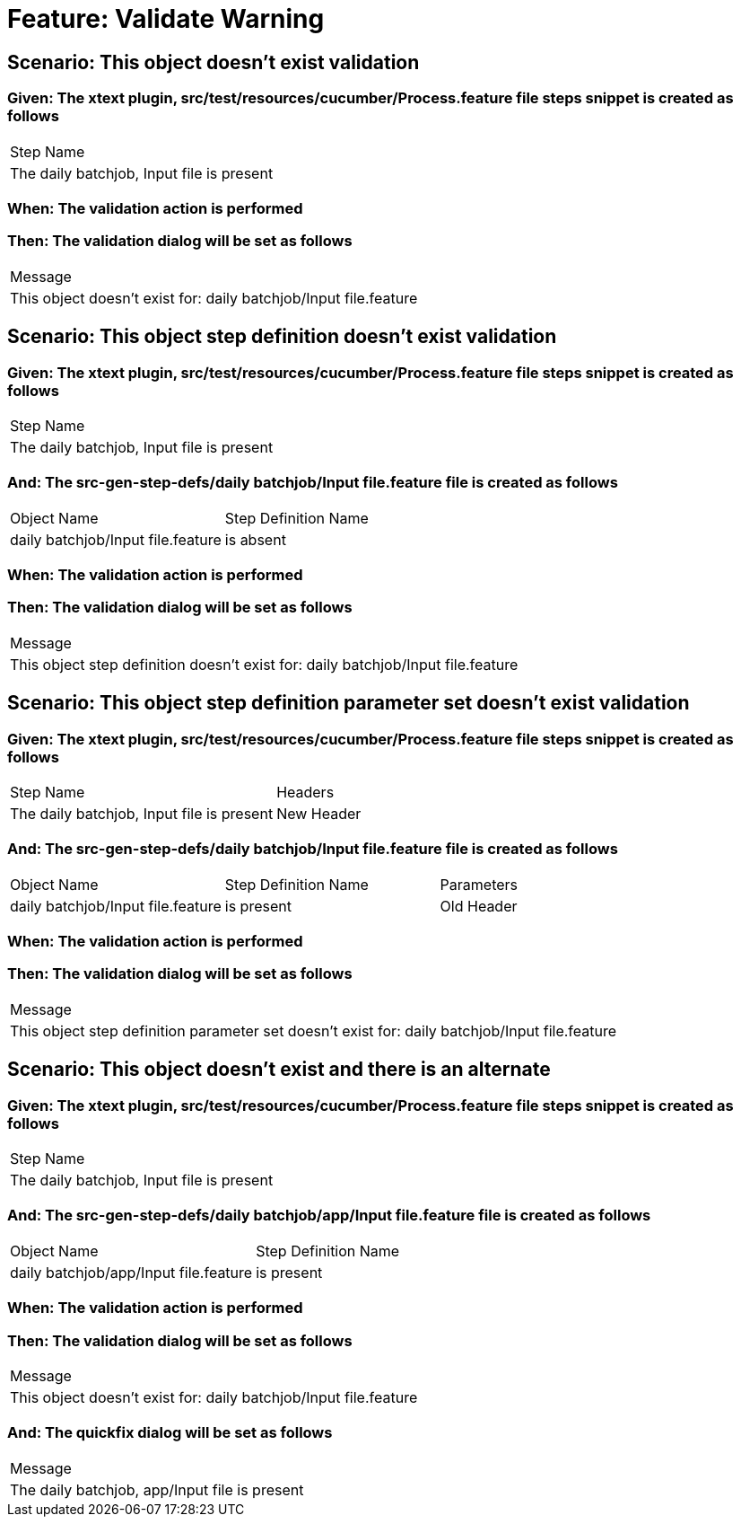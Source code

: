 = Feature: Validate Warning

== Scenario: This object doesn't exist validation

=== Given: The xtext plugin, src/test/resources/cucumber/Process.feature file steps snippet is created as follows

|===
| Step Name                                
| The daily batchjob, Input file is present
|===

=== When: The validation action is performed

=== Then: The validation dialog will be set as follows

|===
| Message                                                         
| This object doesn't exist for: daily batchjob/Input file.feature
|===

== Scenario: This object step definition doesn't exist validation

=== Given: The xtext plugin, src/test/resources/cucumber/Process.feature file steps snippet is created as follows

|===
| Step Name                                
| The daily batchjob, Input file is present
|===

=== And: The src-gen-step-defs/daily batchjob/Input file.feature file is created as follows

|===
| Object Name                       | Step Definition Name
| daily batchjob/Input file.feature | is absent           
|===

=== When: The validation action is performed

=== Then: The validation dialog will be set as follows

|===
| Message                                                                         
| This object step definition doesn't exist for: daily batchjob/Input file.feature
|===

== Scenario: This object step definition parameter set doesn't exist validation

=== Given: The xtext plugin, src/test/resources/cucumber/Process.feature file steps snippet is created as follows

|===
| Step Name                                 | Headers   
| The daily batchjob, Input file is present | New Header
|===

=== And: The src-gen-step-defs/daily batchjob/Input file.feature file is created as follows

|===
| Object Name                       | Step Definition Name | Parameters
| daily batchjob/Input file.feature | is present           | Old Header
|===

=== When: The validation action is performed

=== Then: The validation dialog will be set as follows

|===
| Message                                                                                       
| This object step definition parameter set doesn't exist for: daily batchjob/Input file.feature
|===

== Scenario: This object doesn't exist and there is an alternate

=== Given: The xtext plugin, src/test/resources/cucumber/Process.feature file steps snippet is created as follows

|===
| Step Name                                
| The daily batchjob, Input file is present
|===

=== And: The src-gen-step-defs/daily batchjob/app/Input file.feature file is created as follows

|===
| Object Name                           | Step Definition Name
| daily batchjob/app/Input file.feature | is present          
|===

=== When: The validation action is performed

=== Then: The validation dialog will be set as follows

|===
| Message                                                         
| This object doesn't exist for: daily batchjob/Input file.feature
|===

=== And: The quickfix dialog will be set as follows

|===
| Message                                      
| The daily batchjob, app/Input file is present
|===

